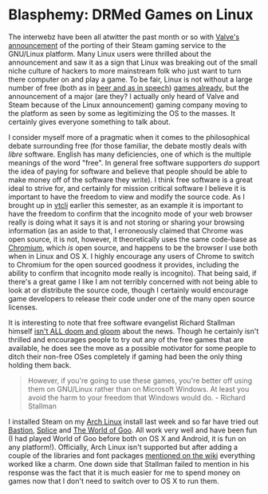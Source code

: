 * Blasphemy: DRMed Games on Linux
The interwebz have been all atwitter the past month or so with [[http://www.wired.com/gamelife/2013/02/steam-linux/][Valve's
announcement]] of the porting of their Steam gaming service to the
GNU/Linux platform.  Many Linux users were thrilled about the
announcement and saw it as a sign that Linux was breaking out of the
small niche culture of hackers to more mainstream folk who just want
to turn there computer on and play a game.  To be fair, Linux is not
without a large number of free (both as in [[http://en.wikipedia.org/wiki/Gratis_versus_libre][beer and as in speech]])
[[https://libregamewiki.org/Main_Page][games already]], but the announcement of a major (are they? I actually
only heard of Valve and Steam because of the Linux announcement)
gaming company moving to the platform as seen by some as legitimizing
the OS to the masses.  It certainly gives everyone something to talk
about.

I consider myself more of a pragmatic when it comes to the
philosophical debate surrounding free (for those familiar, the debate
mostly deals with /libre/ software. English has many deficiencies, one
of which is the multiple meanings of the word "free".  In general free
software supporters /do/ support the idea of paying for software and
believe that people should be able to make money off of the software
they write). I think free software is a great ideal to strive for, and
certainly for mission critical software I believe it is important to
have the freedom to view and modify the source code.  As I brought up
in [[http://gardnercampbell.wetpaint.com/page/vtclis13][vtcli]] earlier this semester, as an example it is important to have
the freedom to confirm that the incognito mode of your web browser
really is doing what it says it is and not storing or sharing your
browsing information (as an aside to that, I erroneously claimed that
Chrome was open source, it is not, however, it theoretically uses the
same code-base as [[http://www.chromium.org/][Chromium]], which /is/ open source, and happens to be
the browser I use both when in Linux and OS X. I highly encourage any
users of Chrome to switch to Chromium for the open sourced goodness it
provides, including the ability to confirm that incognito mode really
is incognito).  That being said, if there's a great game I like I am
not terribly concerned with not being able to look at or distribute
the source code, though I certainly would encourage game developers to
release their code under one of the many open source licenses.

It is interesting to note that free software evangelist Richard
Stallman himself [[http://www.gnu.org/philosophy/nonfree-games.html][isn't ALL doom and gloom]] about the news. Though he
certainly isn't thrilled and encourages people to try out any of the
free games that are available, he does see the move as a possible
motivator for some people to ditch their non-free OSes completely if
gaming had been the only thing holding them back.

#+begin_quote
However, if you're going to use these games, you're better off using
them on GNU/Linux rather than on Microsoft Windows. At least you avoid
the harm to your freedom that Windows would do. - Richard Stallman
#+end_quote

I installed Steam on my [[https://www.archlinux.org/][Arch Linux]] install last week and so far have
tried out [[http://store.steampowered.com/app/107100/][Bastion]], [[http://store.steampowered.com/app/209790/][Splice]] and [[http://store.steampowered.com/app/22000/][The World of Goo]].  All work very well
and have been fun (I had played World of Goo before both on OS X and
Android, it is fun on any platform!).  Officially, Arch Linux isn't
supported but after adding a couple of the libraries and font packages
[[https://wiki.archlinux.org/index.php/Steam][mentioned on the wiki]] everything worked like a charm. One down side
that Stallman failed to mention in his response was the fact that it
is much easier for me to spend money on games now that I don't need to
switch over to OS X to run them.
